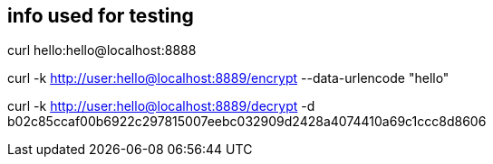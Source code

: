 ## info used for testing
curl hello:hello@localhost:8888

curl -k http://user:hello@localhost:8889/encrypt  --data-urlencode "hello"

curl -k http://user:hello@localhost:8889/decrypt -d b02c85ccaf00b6922c297815007eebc032909d2428a4074410a69c1ccc8d8606

